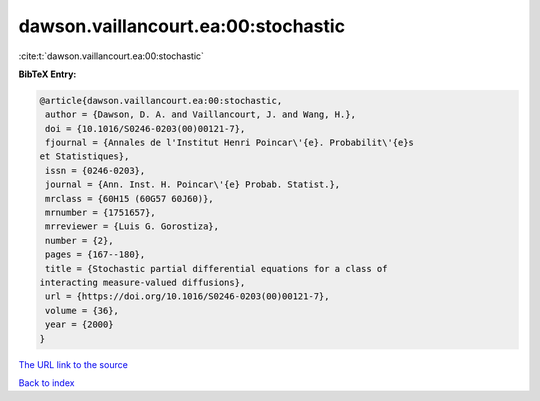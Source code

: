 dawson.vaillancourt.ea:00:stochastic
====================================

:cite:t:`dawson.vaillancourt.ea:00:stochastic`

**BibTeX Entry:**

.. code-block:: bibtex

   @article{dawson.vaillancourt.ea:00:stochastic,
    author = {Dawson, D. A. and Vaillancourt, J. and Wang, H.},
    doi = {10.1016/S0246-0203(00)00121-7},
    fjournal = {Annales de l'Institut Henri Poincar\'{e}. Probabilit\'{e}s
   et Statistiques},
    issn = {0246-0203},
    journal = {Ann. Inst. H. Poincar\'{e} Probab. Statist.},
    mrclass = {60H15 (60G57 60J60)},
    mrnumber = {1751657},
    mrreviewer = {Luis G. Gorostiza},
    number = {2},
    pages = {167--180},
    title = {Stochastic partial differential equations for a class of
   interacting measure-valued diffusions},
    url = {https://doi.org/10.1016/S0246-0203(00)00121-7},
    volume = {36},
    year = {2000}
   }

`The URL link to the source <ttps://doi.org/10.1016/S0246-0203(00)00121-7}>`__


`Back to index <../By-Cite-Keys.html>`__
